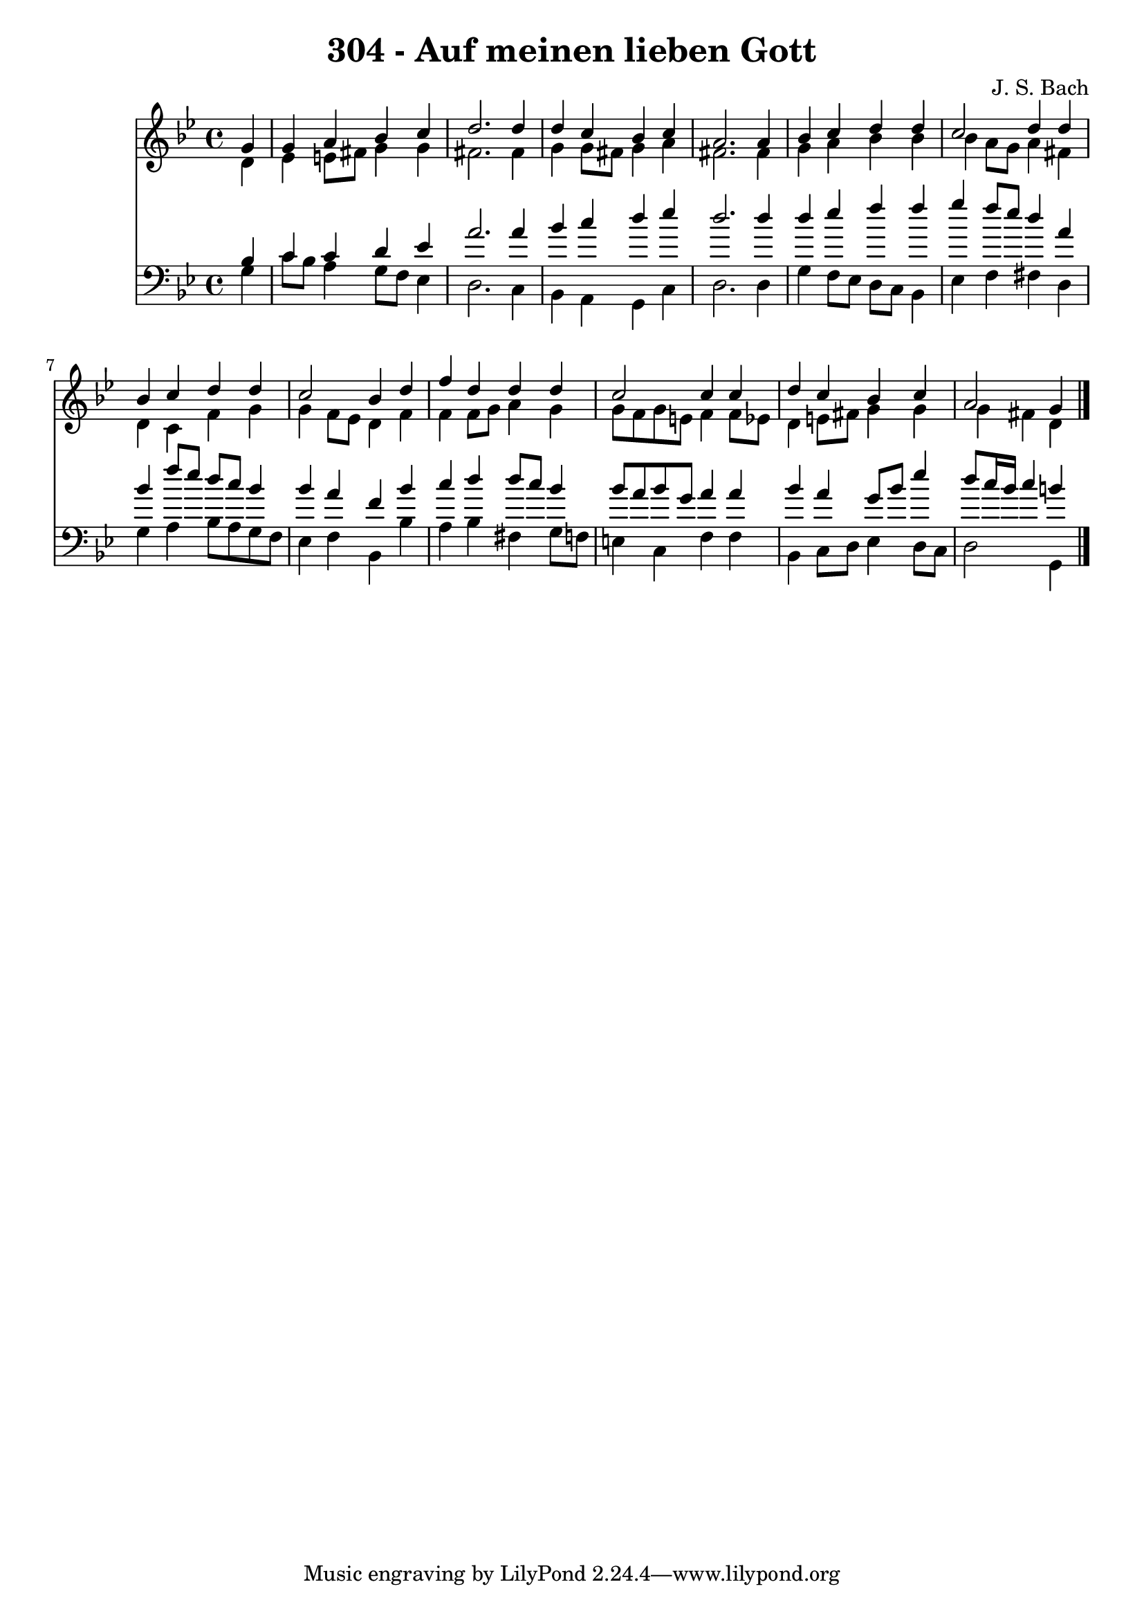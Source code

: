 \version "2.10.33"

\header {
  title = "304 - Auf meinen lieben Gott"
  composer = "J. S. Bach"
}


global = {
  \time 4/4
  \key g \minor
}


soprano = \relative c'' {
  \partial 4 g4 
    g4 a4 bes4 c4 
  d2. d4 
  d4 c4 bes4 c4 
  a2. a4 
  bes4 c4 d4 d4   %5
  c2 d4 d4 
  bes4 c4 d4 d4 
  c2 bes4 d4 
  f4 d4 d4 d4 
  c2 c4 c4   %10
  d4 c4 bes4 c4 
  a2 g4 
}

alto = \relative c' {
  \partial 4 d4 
    ees4 e8 fis8 g4 g4 
  fis2. fis4 
  g4 g8 fis8 g4 a4 
  fis2. fis4 
  g4 a4 bes4 bes4   %5
  bes4 a8 g8 a4 fis4 
  d4 c4 f4 g4 
  g4 f8 ees8 d4 f4 
  f4 f8 g8 a4 g4 
  g8 f8 g8 e8 f4 f8 ees8   %10
  d4 e8 fis8 g4 g4 
  g4 fis4 d4 
}

tenor = \relative c' {
  \partial 4 bes4 
    c4 c4 d4 ees4 
  a2. a4 
  bes4 c4 d4 ees4 
  d2. d4 
  d4 ees4 f4 f4   %5
  g4 f8 ees8 d4 a4 
  bes4 f'8 ees8 d8 c8 bes4 
  bes4 a4 f4 bes4 
  c4 d4 d8 c8 bes4 
  bes8 a8 bes8 g8 a4 a4   %10
  bes4 a4 g8 bes8 ees4 
  d8 c16 bes16 c4 b4 
}

baixo = \relative c' {
  \partial 4 g4 
    c8 bes8 a4 g8 f8 ees4 
  d2. c4 
  bes4 a4 g4 c4 
  d2. d4 
  g4 f8 ees8 d8 c8 bes4   %5
  ees4 f4 fis4 d4 
  g4 a4 bes8 a8 g8 f8 
  ees4 f4 bes,4 bes'4 
  a4 bes4 fis4 g8 f8 
  e4 c4 f4 f4   %10
  bes,4 c8 d8 ees4 d8 c8 
  d2 g,4 
}

\score {
  <<
    \new Staff {
      <<
        \global
        \new Voice = "1" { \voiceOne \soprano }
        \new Voice = "2" { \voiceTwo \alto }
      >>
    }
    \new Staff {
      <<
        \global
        \clef "bass"
        \new Voice = "1" {\voiceOne \tenor }
        \new Voice = "2" { \voiceTwo \baixo \bar "|."}
      >>
    }
  >>
}